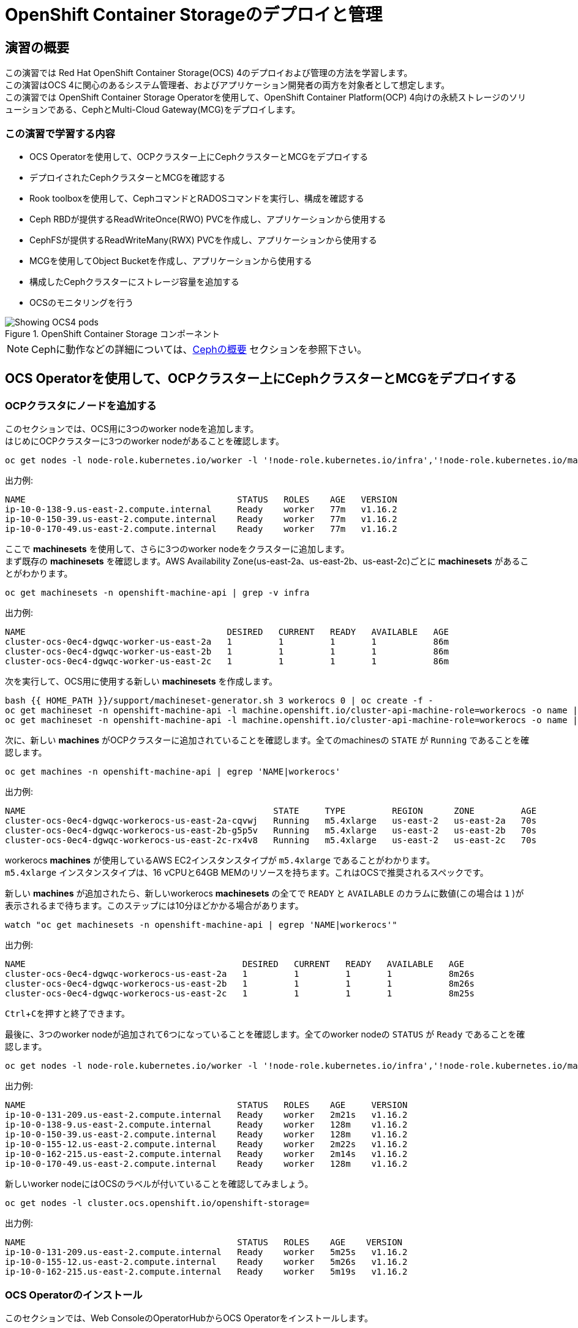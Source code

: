 = OpenShift Container Storageのデプロイと管理
// Activate experimental attribute for Keyboard Shortcut keys
:experimental:

== 演習の概要
この演習では Red Hat OpenShift Container Storage(OCS) 4のデプロイおよび管理の方法を学習します。 +
この演習はOCS 4に関心のあるシステム管理者、およびアプリケーション開発者の両方を対象者として想定します。 +
この演習では OpenShift Container Storage Operatorを使用して、OpenShift Container Platform(OCP) 4向けの永続ストレージのソリューションである、CephとMulti-Cloud Gateway(MCG)をデプロイします。

=== この演習で学習する内容

* OCS Operatorを使用して、OCPクラスター上にCephクラスターとMCGをデプロイする
* デプロイされたCephクラスターとMCGを確認する
* Rook toolboxを使用して、CephコマンドとRADOSコマンドを実行し、構成を確認する
* Ceph RBDが提供するReadWriteOnce(RWO) PVCを作成し、アプリケーションから使用する
* CephFSが提供するReadWriteMany(RWX) PVCを作成し、アプリケーションから使用する
* MCGを使用してObject Bucketを作成し、アプリケーションから使用する
* 構成したCephクラスターにストレージ容量を追加する
* OCSのモニタリングを行う

.OpenShift Container Storage コンポーネント
image::images/ocs/OCS-Pods-Diagram.png[Showing OCS4 pods]

NOTE: Cephに動作などの詳細については、<<Cephの概要>> セクションを参照下さい。

[[labexercises]]

== OCS Operatorを使用して、OCPクラスター上にCephクラスターとMCGをデプロイする

=== OCPクラスタにノードを追加する

このセクションでは、OCS用に3つのworker nodeを追加します。 +
はじめにOCPクラスターに3つのworker nodeがあることを確認します。

[source,role="execute"]
----
oc get nodes -l node-role.kubernetes.io/worker -l '!node-role.kubernetes.io/infra','!node-role.kubernetes.io/master'
----

.出力例:

----
NAME                                         STATUS   ROLES    AGE   VERSION
ip-10-0-138-9.us-east-2.compute.internal     Ready    worker   77m   v1.16.2
ip-10-0-150-39.us-east-2.compute.internal    Ready    worker   77m   v1.16.2
ip-10-0-170-49.us-east-2.compute.internal    Ready    worker   77m   v1.16.2
----

ここで *machinesets* を使用して、さらに3つのworker nodeをクラスターに追加します。 +
まず既存の *machinesets* を確認します。AWS Availability Zone(us-east-2a、us-east-2b、us-east-2c)ごとに *machinesets* があることがわかります。

[source,role="execute"]
----
oc get machinesets -n openshift-machine-api | grep -v infra
----

.出力例:

----
NAME                                       DESIRED   CURRENT   READY   AVAILABLE   AGE
cluster-ocs-0ec4-dgwqc-worker-us-east-2a   1         1         1       1           86m
cluster-ocs-0ec4-dgwqc-worker-us-east-2b   1         1         1       1           86m
cluster-ocs-0ec4-dgwqc-worker-us-east-2c   1         1         1       1           86m
----

次を実行して、OCS用に使用する新しい *machinesets* を作成します。

[source,role="execute"]
----
bash {{ HOME_PATH }}/support/machineset-generator.sh 3 workerocs 0 | oc create -f -
oc get machineset -n openshift-machine-api -l machine.openshift.io/cluster-api-machine-role=workerocs -o name | xargs oc patch -n openshift-machine-api --type='json' -p '[{"op": "add", "path": "/spec/template/spec/metadata/labels", "value":{"node-role.kubernetes.io/worker":"", "role":"storage-node", "cluster.ocs.openshift.io/openshift-storage":""} }]'
oc get machineset -n openshift-machine-api -l machine.openshift.io/cluster-api-machine-role=workerocs -o name | xargs oc scale -n openshift-machine-api --replicas=1
----

次に、新しい *machines* がOCPクラスターに追加されていることを確認します。全てのmachinesの `STATE` が `Running` であることを確認します。

[source,role="execute"]
----
oc get machines -n openshift-machine-api | egrep 'NAME|workerocs'
----

.出力例:

----
NAME                                                STATE     TYPE         REGION      ZONE         AGE
cluster-ocs-0ec4-dgwqc-workerocs-us-east-2a-cqvwj   Running   m5.4xlarge   us-east-2   us-east-2a   70s
cluster-ocs-0ec4-dgwqc-workerocs-us-east-2b-g5p5v   Running   m5.4xlarge   us-east-2   us-east-2b   70s
cluster-ocs-0ec4-dgwqc-workerocs-us-east-2c-rx4v8   Running   m5.4xlarge   us-east-2   us-east-2c   70s
----

workerocs *machines* が使用しているAWS EC2インスタンスタイプが `m5.4xlarge` であることがわかります。 +
`m5.4xlarge` インスタンスタイプは、16 vCPUと64GB MEMのリソースを持ちます。これはOCSで推奨されるスペックです。 +

新しい *machines* が追加されたら、新しいworkerocs *machinesets* の全てで `READY` と `AVAILABLE` のカラムに数値(この場合は `1` )が表示されるまで待ちます。このステップには10分ほどかかる場合があります。

[source,role="execute"]
----
watch "oc get machinesets -n openshift-machine-api | egrep 'NAME|workerocs'"
----

.出力例:

----
NAME                                          DESIRED   CURRENT   READY   AVAILABLE   AGE
cluster-ocs-0ec4-dgwqc-workerocs-us-east-2a   1         1         1       1           8m26s
cluster-ocs-0ec4-dgwqc-workerocs-us-east-2b   1         1         1       1           8m26s
cluster-ocs-0ec4-dgwqc-workerocs-us-east-2c   1         1         1       1           8m25s
----
kbd:[Ctrl+C]を押すと終了できます。

最後に、3つのworker nodeが追加されて6つになっていることを確認します。全てのworker nodeの `STATUS` が `Ready` であることを確認します。

[source,role="execute"]
----
oc get nodes -l node-role.kubernetes.io/worker -l '!node-role.kubernetes.io/infra','!node-role.kubernetes.io/master'
----
.出力例:
----
NAME                                         STATUS   ROLES    AGE     VERSION
ip-10-0-131-209.us-east-2.compute.internal   Ready    worker   2m21s   v1.16.2
ip-10-0-138-9.us-east-2.compute.internal     Ready    worker   128m    v1.16.2
ip-10-0-150-39.us-east-2.compute.internal    Ready    worker   128m    v1.16.2
ip-10-0-155-12.us-east-2.compute.internal    Ready    worker   2m22s   v1.16.2
ip-10-0-162-215.us-east-2.compute.internal   Ready    worker   2m14s   v1.16.2
ip-10-0-170-49.us-east-2.compute.internal    Ready    worker   128m    v1.16.2
----

新しいworker nodeにはOCSのラベルが付いていることを確認してみましょう。

[source,role="execute"]
----
oc get nodes -l cluster.ocs.openshift.io/openshift-storage=
----
.出力例:
----
NAME                                         STATUS   ROLES    AGE    VERSION
ip-10-0-131-209.us-east-2.compute.internal   Ready    worker   5m25s   v1.16.2
ip-10-0-155-12.us-east-2.compute.internal    Ready    worker   5m26s   v1.16.2
ip-10-0-162-215.us-east-2.compute.internal   Ready    worker   5m19s   v1.16.2
----
=== OCS Operatorのインストール

このセクションでは、Web ConsoleのOperatorHubからOCS Operatorをインストールします。 +

はじめにOCSが稼働するための `openshift-storage` namespace を作成します。

[source,role="execute"]
----
oc create namespace openshift-storage
----

OpenShift WebコンソールのStorageダッシュボードでメトリクスとアラートを取得するために、`openshift-storage` namespaceには `cluster-monitoring=true` のラベルを付けることが必要です。以下のように実行して下さい。

[source,role="execute"]
----
oc label namespace openshift-storage "openshift.io/cluster-monitoring=true"
----

それでは *Openshift Web Console* に移ります。

{{ MASTER_URL }}

`kubeadmin` としてログインしましょう。パスワードはこちらです。

[source,role="copypaste"]
----
{{ KUBEADMIN_PASSWORD }}
----

ログインしたらWeb Console左側メニューから、*Operators* -> *OperatorHub* を選択します。

.OCP OperatorHub
image::images/ocs/OCS-OCP-OperatorHub.png[OCP OperatorHub]

*Filter by _keyword..._* のボックスに、`container storage` と入力すると、`OpenShift Container Storage Operator` が表示されます。

.OCP OperatorHub filter on OpenShift Container Storage Operator
image::images/ocs/OCS4-OCP-OperatorHub-Filter.png[OCP OperatorHub Filter]

表示された `OpenShift Container Storage Operator` を選択し、 *Install* ボタンを押します。

.OCP OperatorHub Install OpenShift Container Storage
image::images/ocs/OCS4-OCP43-OperatorHub-Install.png[OCP OperatorHub Install]

次の画面で、設定が下図に示す通りであることを確認します。

.OCP Subscribe to OpenShift Container Storage
image::images/ocs/OCS4-OCP43-OperatorHub-Subscribe.png[OCP OperatorHub Subscribe]

`Installation Mode` で `openshift-storage` namespaceを選択して下さい。

.Select specific namespace openshift-storage
image::images/ocs/OCS4-OCP43-OperatorHub-Subscribe-Detail.png[OCP OperatorHub Subscribe Details]

NOTE: namespace以外の項目は変更しないで下さい。

`Subscribe` をクリックします。

ターミナルに戻って、下のコマンドを実行してOCS Operatorのインストール状況を確認できます。

[source,role="execute"]
----
watch oc -n openshift-storage get csv
----
.出力例:
----
NAME                            DISPLAY                       VERSION   REPLACES   PHASE
ocs-operator.v4.4.2             OpenShift Container Storage   4.4.2                Succeeded
----
kbd:[Ctrl+C]を押すと終了できます。

.Operatorの `PHASE` が `Succeeded` に変わるまで待って下さい。
CAUTION: 変わるまで数分かかる場合があります。

OCS Operatorのインストールが終わると、いくつかの新しいPodが `openshift-storage` namespaceに作成されていることが確認できます。

[source,role="execute"]
----
oc -n openshift-storage get pods
----
.出力例:
----
NAME                                     READY   STATUS    RESTARTS   AGE
noobaa-operator-58d8fbb457-hg495         1/1     Running   0          2m6s
ocs-operator-66c778887d-8qkqm            1/1     Running   0          2m6s
rook-ceph-operator-98b4c45c9-zxlxz       1/1     Running   0          2m6s
----

ここでは3つのOperator Podが表示されています。最初にOCS Operator Podが実行されます。OCS Operatorが実行されることでRook-Ceph OperatorとNooBaa Operatorの2つのOperator Podがデプロイされます。

それでは *Openshift Web Console* に戻ってOCSのインストールを確認してみましょう。

左側のメニューから *Operators* -> *Installed
Operators* を選択します。Projectは `openshift-storage` を選択します。 +
以下のような画面になっているはずです。

.Installed Operators in the openshift-storage namespace
image::images/ocs/OCP4-installed-operators.png[Openshift showing the installed operators in namespace openshift-storage]

`Openshift Container Storage Operator` をクリックすると、次のようなOCS Operatorの詳細画面に移動します。

.OCS configuration screen
image::images/ocs/OCS4-OCP43-config-screen-all.png[OCS configuration screen]

画面の上部のスクロールバーを動かして `Storage Cluster` を選択し、 *Create OCS Cluster Service* をクリックします。 +
ボタンが表示されない場合はブラウザウィンドウを更新して下さい。

.OCS Create Storage Cluster
image::images/ocs/OCS4-OCP43-config-screen-storage-cluster.png[OCS Create Storage Cluster]

次のような画面が表示されます。

.OCS create a new storage cluster
image::images/ocs/OCS4-config-screen-partial.png[OCS create a new storage cluster]

既にOCSのラベルが付けられた3つのworker nodeが選択されているはずです。以下のコマンドを実行して、確かに間違いがないことを確認してみましょう。

CAUTION: *OCSクラスタを構成するには、3つの異なるAvailability Zoneのworker nodeを選択することが必要です。異なるAvailability Zoneではないworker nodeを選択することはサポートされません。*

[source,role="execute"]
----
oc get nodes --show-labels | grep ocs |cut -d' ' -f1
----

次にストレージの容量を指定する必要があります。

.OCS select storage size
image::images/ocs/OCS4-config-screen-osd-size.png[OCS select storage size]

CAUTION: *ここで選択したストレージ容量は、将来容量を拡張する際の最小単位として利用されます。* +
例えば初めに 2TiB を選択した場合は、以降は 2TiB 単位で拡張することになります。

worker nodeと容量を選択したら、*Create* ボタンをクリックします。

//*Web Consoleの `Openshift Container Storage Operator` の画面に戻って、 `All instances` を選択することでもOCS Cluster Serviceの作成の様子を見ることができます。 +
//Web Console で見る場合は、全てのインスタンスの Status が `Ready` になるまで待って下さい。
//
//.OCS instance overview after cluster install is finished
//image::images/ocs/OCS4-OCP43-finished-cluster-install.png[OCS instance overview after cluster install is finished]

ターミナルで次のコマンドを実行しておくと、次々とPodが作成される様子が確認できます。

[source,role="execute"]
----
watch oc -n openshift-storage get pods
----
.出力例
----
NAME                                                              READY   STATUS      RESTARTS   AGE
csi-cephfsplugin-6qvmf                                            3/3     Running     0          17m
csi-cephfsplugin-8rqr5                                            3/3     Running     0          17m
csi-cephfsplugin-ctr66                                            3/3     Running     0          17m
csi-cephfsplugin-m7xfp                                            3/3     Running     0          17m
csi-cephfsplugin-provisioner-65b59d9dc9-bb9c5                     5/5     Running     0          17m
csi-cephfsplugin-provisioner-65b59d9dc9-tclkw                     5/5     Running     0          17m
csi-cephfsplugin-wslm9                                            3/3     Running     0          17m
csi-cephfsplugin-zt76r                                            3/3     Running     0          17m
csi-rbdplugin-5dx5r                                               3/3     Running     0          17m
csi-rbdplugin-5kg88                                               3/3     Running     0          17m
csi-rbdplugin-g8tzm                                               3/3     Running     0          17m
csi-rbdplugin-gn27b                                               3/3     Running     0          17m
csi-rbdplugin-jrnh9                                               3/3     Running     0          17m
csi-rbdplugin-provisioner-86c8bc888d-6xfbr                        5/5     Running     0          17m
csi-rbdplugin-provisioner-86c8bc888d-ks6zv                        5/5     Running     0          17m
csi-rbdplugin-x9nqb                                               3/3     Running     0          17m
lib-bucket-provisioner-55f74d96f6-79tlk                           1/1     Running     0          93m
noobaa-core-0                                                     1/1     Running     0          14m
noobaa-db-0                                                       1/1     Running     0          14m
noobaa-endpoint-7f5fff7d49-554qs                                  1/1     Running     0          12m
noobaa-operator-b77ccff86-4lvks                                   1/1     Running     0          93m
ocs-operator-6dd9fd9d8d-8gpj5                                     1/1     Running     0          93m
rook-ceph-crashcollector-ip-10-0-141-60-85445fcd84-4lcbv          1/1     Running     0          15m
rook-ceph-crashcollector-ip-10-0-147-83-54cf7f47c9-msjgn          1/1     Running     0          16m
rook-ceph-crashcollector-ip-10-0-166-106-9d874cdb4-cjrrt          1/1     Running     0          15m
rook-ceph-drain-canary-69e8faf0c5145b285b2bef426fecc57e-66glnz5   1/1     Running     0          14m
rook-ceph-drain-canary-930e025127d0657f5254c19f87943be3-bdx9sh6   1/1     Running     0          14m
rook-ceph-drain-canary-cd3910173d92c098f7310ab3eb082fce-56j2pkd   1/1     Running     0          14m
rook-ceph-mds-ocs-storagecluster-cephfilesystem-a-7646cc945x56v   1/1     Running     0          13m
rook-ceph-mds-ocs-storagecluster-cephfilesystem-b-58b5fd94rww7b   1/1     Running     0          13m
rook-ceph-mgr-a-97f7f799b-d9fhk                                   1/1     Running     0          14m
rook-ceph-mon-a-b5cd8d595-njmzk                                   1/1     Running     0          16m
rook-ceph-mon-b-d89df794d-cpj6n                                   1/1     Running     0          15m
rook-ceph-mon-c-5f989bbff-lc8b8                                   1/1     Running     0          15m
rook-ceph-operator-599dbd974f-nm4nz                               1/1     Running     0          93m
rook-ceph-osd-0-7795b7c779-glk4g                                  1/1     Running     0          14m
rook-ceph-osd-1-7877cd76c5-dxxzg                                  1/1     Running     0          14m
rook-ceph-osd-2-7544dc9db-vq7gj                                   1/1     Running     0          14m
rook-ceph-osd-prepare-ocs-deviceset-0-0-wlsqw-bg5bl               0/1     Completed   0          14m
rook-ceph-osd-prepare-ocs-deviceset-1-0-nxc46-p7s97               0/1     Completed   0          14m
rook-ceph-osd-prepare-ocs-deviceset-2-0-qxd7g-h9hkb               0/1     Completed   0          14m
----
kbd:[Ctrl+C]を押すと終了できます。

すべてのPodの `STATUS` が `Running` または `Completed` になるとインストールは完了です。

OperatorとOpenShiftの素晴らしいところは
デプロイされたコンポーネントに関するインテリジェンスをOperatorが内蔵していることです。また、`CustomResource` とOperatorには関係があるため、`CustomResource` 自体を見ることでステータスを確認することができます。 +
最終的にはバックエンドに `StorageCluster` のインスタンスが生成されていることが分かります。

[source,role="execute"]
----
oc get storagecluster -n openshift-storage
----

`StorageCluster` のステータスは次のようにチェックできます。

[source,role="execute"]
----
oc get storagecluster -n openshift-storage ocs-storagecluster -o jsonpath='{.status.phase}{"\n"}'
----

`Ready` となっていれば、続けることができます。

### ストレージダッシュボードを使用する

このセクションでは、*Web Console* に含まれている、OCS独自のダッシュボードを使ってストレージクラスターのステータスを確認します。 +
ダッシュボードは左側のメニューバーから *Home* -> *Overview* とクリックし、 `Persistent Storage` タブを選択することでアクセスできます。

NOTE: OCSのデプロイが完了したばかりの場合、ダッシュボードが完全に表示されるまでに5〜10分かかります。

.OCS Dashboard after successful backing storage installation
image::images/ocs/OCS-dashboard-healthy.png[OCS Dashboard after successful backing storage installation]

[cols="0,1,10a"]
|===
|① | Health | クラスターの全体的なステータス
|② | Details | デプロイされたクラスターのバージョンとプロバイダーの概要
|③ | Inventory | ストレージシステムによって使用および提供されるすべてのリソースのリスト
|④ | Events | クラスターで起きている全ての変更の概要
|⑤ | Utilization | ストレージクラスターの使用とパフォーマンスの概要
|===

MCGによって提供されるObject Storeサービスのダッシュボードも付属しています。`Persistent Storage` の横にある `Object Service` のタブを選択することでアクセスできます。

.OCS Multi-Cloud-Gateway Dashboard after successful installation
image::images/ocs/OCS-noobaa-dashboard-healthy.png[OCS Multi-Cloud-Gateway Dashboard after successful installation]

[cols="0,1,10a"]
|===
|① | Health | Multi-Cloud Gateway(MCG)の全体的なステータス
|② | Details | MCGダッシュボードへのリンクを含む、デプロイされたMCGバージョンとプロバイダーの概要
|③ | Buckets | すべてのObjectBucketとそれらに接続されているObjectBucketClaimsのリスト
|④ | Resource Providers | MCGのバックエンドストレージとして利用可能な設定済みのリソースプロバイダーのリスト
|===

// On the left side of this *Dashboard* you see a blue link labelled `noobaa`, which will get you to the NooBaa Management Console. We will discuss this Management Console later in more detail.

すべて正常なステータスになったら、OCSのデプロイ中に作成された3つの新しい *StorageClass* を使用できるようになります。

- ocs-storagecluster-ceph-rbd
- ocs-storagecluster-cephfs
- openshift-storage.noobaa.io

*Storage* メニューの *Storage Classes* を選択することで、これら3つの *StorageClass* が表示されます。 +
また、以下のコマンドでも確認できます。

[source,role="execute"]
----
oc -n openshift-storage get sc
----

先に進む前に、3つのStorageClassが使用可能であることを確認してください。

NOTE: NooBaaは `noobaa-core` Pod内部の `db` コンテナで利用するために `ocs-storagecluster-ceph-rbd` StorageClassを使用してPVCを作成しています。

=== Rook-Ceph toolboxを利用してCephクラスターを確認する

このセクションでは、Rook-Ceph *toolbox* を利用して作成されたCephクラスターに対してcephコマンドを実行し、クラスター構成を確認します。

以下のコマンドで `OCSInitialization ocsinit` を修正します。

[source,role="execute"]
----
oc patch OCSInitialization ocsinit -n openshift-storage --type json --patch  '[{ "op": "replace", "path": "/spec/enableCephTools", "value": true }]'
----

`rook-ceph-tools` *Pod* が `Running` になれば、次のようにtoolbox Podに入ることができます。

[source,role="execute"]
----
TOOLS_POD=$(oc get pods -n openshift-storage -l app=rook-ceph-tools -o name)
oc rsh -n openshift-storage $TOOLS_POD
----

toolbox Podに入ったら、次のcephコマンドを実行してみて下さい。これらのコマンドによってCephクラスターの詳細な構成を確認することができます。

[source,role="execute"]
----
ceph status
----

[source,role="execute"]
----
ceph osd status
----

[source,role="execute"]
----
ceph osd tree
----

[source,role="execute"]
----
ceph df
----

[source,role="execute"]
----
rados df
----

[source,role="execute"]
----
ceph versions
----

.出力例
----
sh-4.2# ceph status
  cluster:
    id:     bcc52257-12b7-4401-9f8d-c7b5bf4b5d6f
    health: HEALTH_OK
 
  services:
    mon: 3 daemons, quorum a,b,c (age 11m)
    mgr: a(active, since 10m)
    mds: ocs-storagecluster-cephfilesystem:1 {0=ocs-storagecluster-cephfilesystem-a=up:active} 1 up:standby-replay
    osd: 3 osds: 3 up (since 9m), 3 in (since 9m)
 
  data:
    pools:   3 pools, 24 pgs
    objects: 90 objects, 75 MiB
    usage:   3.1 GiB used, 6.0 TiB / 6.0 TiB avail
    pgs:     24 active+clean
 
  io:
    client:   1.2 KiB/s rd, 42 KiB/s wr, 2 op/s rd, 2 op/s wr
----

kbd:[Ctrl+D] を押すか、 `exit` を実行してtoolboxから出ることができます.

[source,role="execute"]
----
exit
----

== Ceph RBDボリュームを使用してOCPアプリケーションをデプロイする

このセクションでは、`ocs-storagecluster-ceph-rbd` StorageClassを使って、RWO(ReadWriteOnce) Presistent Volumeを作成し、RailsアプリケーションとPostgreSQLデータベースをデプロイします。 +
Persistent Volumeは、`ocs-storagecluster-cephblockpool` プール内に作られるCeph RBD(RADOS Block Device)ボリュームです。

OpenShift rails-pgsql-persistentテンプレートに基づいたテンプレートファイルを次のリンク先に作成しています。

`https://raw.githubusercontent.com/tutsunom/ocs-training/jp/ocp4ocs4/configurable-rails-app.yaml`

このファイルには、PVCが使用するStorageClassをエンドユーザーが指定できる追加のパラメーター `STORAGE_CLASS` が含まれています。ダウンロードして確認してみて下さい。

NOTE: Rails + PostgreSQLのデプロイを開始できるように、前のセクションをすべて完了したことを確認してください。

以下のコマンドでアプリケーションのデプロイを開始します。

[source,role="execute"]
----
oc new-project my-database-app
oc new-app -f {{ HOME_PATH }}/support/ocslab_rails-app.yaml -p STORAGE_CLASS=ocs-storagecluster-ceph-rbd -p VOLUME_CAPACITY=5Gi
----

デプロイが始まったら `oc status` コマンドでデプロイの様子を監視できます。

[source,role="execute"]
----
oc status
----

また、PVCが作られていることを確認しましょう。

[source,role="execute"]
----
oc get pvc -n my-database-app
----

以下に示すように、2つのpodが `Running` STATUSで、4つのpodが `Completed` STATUSになるまで待ちます。
このステップには5分以上かかる場合があります。

[source,role="execute"]
----
watch oc get pods -n my-database-app
----
.出力例:
----
NAME                                READY   STATUS      RESTARTS   AGE
postgresql-1-deploy                 0/1     Completed   0          5m48s
postgresql-1-lf7qt                  1/1     Running     0          5m40s
rails-pgsql-persistent-1-build      0/1     Completed   0          5m49s
rails-pgsql-persistent-1-deploy     0/1     Completed   0          3m36s
rails-pgsql-persistent-1-hook-pre   0/1     Completed   0          3m28s
rails-pgsql-persistent-1-pjh6q      1/1     Running     0          3m14s
----
kbd:[Ctrl+C] を押すと終了できます。

デプロイが完了したら、アプリケーションがPersistent VolumeとしてCeph RBDボリュームを使用しているかテストできます。

[source,role="execute"]
----
oc get route -n my-database-app
----
.出力例:
----
NAME                     HOST/PORT                                                                         PATH   SERVICES                 PORT    TERMINATION   WILDCARD
rails-pgsql-persistent   rails-pgsql-persistent-my-database-app.apps.cluster-a26e.sandbox449.opentlc.com          rails-pgsql-persistent
----

`rails-pgsql-persistent` routeをブラウザウィンドウにコピーし、末尾に `/articles` を追加したURLにアクセスします。

*Example*  `http://rails-pgsql-persistent-my-database-app.apps.cluster-a26e.sandbox449.opentlc.com/articles`

Webページの *New Article* をクリックし、次の `username` と `password` を入力することで記事やコメントを作成することができます。

[source,ini]
----
username: openshift
password: secret
----

作成された記事とコメントはPostgreSQLデータベースに保存されます。PostgreSQLデータベースは、アプリケーションのデプロイ中に `ocs-storagecluster-ceph-rbd` *StorageClass* を使用してプロビジョニングされたCeph RBDボリュームにテーブルスペースを保存します。

ここでtoolboxにログインして、`ocs-storagecluster-cephblockpool` をもう一度見てみましょう。

[source,role="execute"]
----
TOOLS_POD=$(oc get pods -n openshift-storage -l app=rook-ceph-tools -o name)
oc rsh -n openshift-storage $TOOLS_POD
----

下記のようにアプリケーションのデプロイ前と同じCephコマンドを実行し、前のセクションの結果と比較します。
`ocs-storagecluster-cephblockpool` のオブジェクト数が増えていることに注意して下さい。 +
また、3つ目のコマンドはCeph RBDをリストする処理をしますが、2つ表示されるはずです。

[source,role="execute"]
----
ceph df
----
[source,role="execute"]
----
rados df
----
[source,role="execute"]
----
rbd -p ocs-storagecluster-cephblockpool ls | grep vol
----
kbd:[Ctrl+D] を押すか、 `exit` を実行してtoolboxから出ることができます。

[source,role="execute"]
----
exit
----

=== Persistent VolumeとCeph RBDボリュームの同定

どのPersistent VolumeがどのCeph RBDに対応するかの同定を行ってみましょう。 +
次のコマンドを実行してPersistent Volumeの `Volume Handle` を確認します。

[source,role="execute"]
----
oc get pv -o 'custom-columns=NAME:.spec.claimRef.name,PVNAME:.metadata.name,STORAGECLASS:.spec.storageClassName,VOLUMEHANDLE:.spec.csi.volumeHandle'
----
.出力例:
----
NAME                      PVNAME                                     STORAGECLASS                  VOLUMEHANDLE
ocs-deviceset-0-0-d2ppm   pvc-2c08bd9c-332d-11ea-a32f-061f7a67362c   gp2                           <none>
ocs-deviceset-1-0-9tmc6   pvc-2c0a0ed5-332d-11ea-a32f-061f7a67362c   gp2                           <none>
ocs-deviceset-2-0-qtbfv   pvc-2c0babb3-332d-11ea-a32f-061f7a67362c   gp2                           <none>
db-noobaa-core-0          pvc-4610a3ce-332d-11ea-a32f-061f7a67362c   ocs-storagecluster-ceph-rbd   0001-0011-openshift-storage-0000000000000001-4a74e248-332d-11ea-9a7c-0a580a820205
postgresql                pvc-874f93cb-3330-11ea-90b1-0a10d22e734a   ocs-storagecluster-ceph-rbd   0001-0011-openshift-storage-0000000000000001-8765a21d-3330-11ea-9a7c-0a580a820205
rook-ceph-mon-a           pvc-d462ecb0-332c-11ea-a32f-061f7a67362c   gp2                           <none>
rook-ceph-mon-b           pvc-d79d0db4-332c-11ea-a32f-061f7a67362c   gp2                           <none>
rook-ceph-mon-c           pvc-da9cc0e3-332c-11ea-a32f-061f7a67362c   gp2                           <none>
----

`VOLUMEHANDLE` カラムの後半部分は、Ceph RBDの名前と一致していることがわかります。この前に `csi-vol-` をつけることで完全なRBDを取得することができます。 +

[source,role="execute"]
----
CSIVOL=$(oc get pv $(oc get pv | grep my-database-app | awk '{ print $1 }') -o jsonpath='{.spec.csi.volumeHandle}' | cut -d '-' -f 6- | awk '{print "csi-vol-"$1}')
echo $CSIVOL
----

例えばtoolboxと組み合わせてCeph RBDの詳細を確認できます。

[source,role="execute"]
----
TOOLS_POD=$(oc get pods -n openshift-storage -l app=rook-ceph-tools -o name)
oc rsh -n openshift-storage $TOOLS_POD rbd -p ocs-storagecluster-cephblockpool info $CSIVOL
----

.出力例:
----
rbd image 'csi-vol-8765a21d-3330-11ea-9a7c-0a580a820205':
        size 5 GiB in 1280 objects
        order 22 (4 MiB objects)
        snapshot_count: 0
        id: 17e811c7f287
        block_name_prefix: rbd_data.17e811c7f287
        format: 2
        features: layering
        op_features:
        flags:
        create_timestamp: Thu Jan  9 22:36:51 2020
        access_timestamp: Thu Jan  9 22:36:51 2020
        modify_timestamp: Thu Jan  9 22:36:51 2020
----

== CephFSボリュームを使用して新しいOCPアプリケーションをデプロイする

このセクションでは、`ocs-storagecluster-cephfs` *StorageClass* を使用して、同時に複数のポッドで使用できるRWX（ReadWriteMany）PVCを作成します。 +
ここでは `File Uploader` と呼ばれるアプリケーションを使用します。

はじめに新しいプロジェクトを作成します

[source,role="execute"]
----
oc new-project my-shared-storage
----

次に `file-uploader` というサンプルPHPアプリケーションをデプロイします。

[source,role="execute"]
----
oc new-app openshift/php:7.2~https://github.com/christianh814/openshift-php-upload-demo --name=file-uploader
----

.出力例:
----
--> Found image 000ed04 (9 days old) in image stream "openshift/php" under tag "7.2" for "openshift/php:7.2"

    Apache 2.4 with PHP 7.2 
    ----------------------- 
    PHP 7.2 available as container is a base platform for building and running various PHP 7.2 applications and frameworks. PHP is an HTML-embedded scripting language. PHP attempts to make it easy for developers to write dynamically generated web pages. PHP also offers built-in database integration for several commercial and non-commercial database management systems, so writing a database-enabled webpage with PHP is fairly simple. The most common use of PHP coding is probably as a replacement for CGI scripts.

    Tags: builder, php, php72, rh-php72

    * A source build using source code from https://github.com/christianh814/openshift-php-upload-demo will be created
      * The resulting image will be pushed to image stream tag "file-uploader:latest"
      * Use 'oc start-build' to trigger a new build
    * This image will be deployed in deployment config "file-uploader"
    * Ports 8080/tcp, 8443/tcp will be load balanced by service "file-uploader"
      * Other containers can access this service through the hostname "file-uploader"

--> Creating resources ...
    imagestream.image.openshift.io "file-uploader" created
    buildconfig.build.openshift.io "file-uploader" created
    deploymentconfig.apps.openshift.io "file-uploader" created
    service "file-uploader" created
--> Success
    Build scheduled, use 'oc logs -f bc/file-uploader' to track its progress.
    Application is not exposed. You can expose services to the outside world by executing one or more of the commands below:
     'oc expose svc/file-uploader' 
    Run 'oc status' to view your app.
----

アプリケーションのデプロイが終わるのを待ちます

[source,role="execute"]
----
oc logs -f bc/file-uploader -n my-shared-storage
----

.出力例:
----
Cloning "https://github.com/christianh814/openshift-php-upload-demo" ...

[...]

Generating dockerfile with builder image image-registry.openshift-image-registry.svc:5000/openshift/php@sha256:a06311381a15078be4d67cf844ba808e688dfe25305c6a696a19aee9b93c72d5
STEP 1: FROM image-registry.openshift-image-registry.svc:5000/openshift/php@sha256:a06311381a15078be4d67cf844ba808e688dfe25305c6a696a19aee9b93c72d5
STEP 2: LABEL "io.openshift.build.source-location"="https://github.com/christianh814/openshift-php-upload-demo" "io.openshift.build.image"="image-registry.openshift-image-registry.svc:5000/openshift/php@sha256:a06311381a15078be4d67cf844ba808e688dfe25305c6a696a19aee9b93c72d5" "io.openshift.build.commit.author"="Christian Hernandez <christian.hernandez@yahoo.com>" "io.openshift.build.commit.date"="Sun Oct 1 17:15:09 2017 -0700" "io.openshift.build.commit.id"="288eda3dff43b02f7f7b6b6b6f93396ffdf34cb2" "io.openshift.build.commit.ref"="master" "io.openshift.build.commit.message"="trying to modularize"
STEP 3: ENV OPENSHIFT_BUILD_NAME="file-uploader-1" OPENSHIFT_BUILD_NAMESPACE="my-shared-storage" OPENSHIFT_BUILD_SOURCE="https://github.com/christianh814/openshift-php-upload-demo" OPENSHIFT_BUILD_COMMIT="288eda3dff43b02f7f7b6b6b6f93396ffdf34cb2"
STEP 4: USER root
STEP 5: COPY upload/src /tmp/src
STEP 6: RUN chown -R 1001:0 /tmp/src
time="2019-11-20T18:53:16Z" level=warning msg="pkg/chroot: error unmounting \"/tmp/buildah873160532/mnt/rootfs\": error checking if \"/tmp/buildah873160532/mnt/rootfs/sys/fs/cgroup/memory\" is mounted: no such file or directory"
time="2019-11-20T18:53:16Z" level=warning msg="pkg/bind: error unmounting \"/tmp/buildah873160532/mnt/rootfs\": error checking if \"/tmp/buildah873160532/mnt/rootfs/sys/fs/cgroup/memory\" is mounted: no such file or directory"
STEP 7: USER 1001
STEP 8: RUN /usr/libexec/s2i/assemble
---> Installing application source...
=> sourcing 20-copy-config.sh ...
---> 18:53:16     Processing additional arbitrary httpd configuration provided by s2i ...
=> sourcing 00-documentroot.conf ...
=> sourcing 50-mpm-tuning.conf ...
=> sourcing 40-ssl-certs.sh ...
time="2019-11-20T18:53:17Z" level=warning msg="pkg/chroot: error unmounting \"/tmp/buildah357283409/mnt/rootfs\": error checking if \"/tmp/buildah357283409/mnt/rootfs/sys/fs/cgroup/memory\" is mounted: no such file or directory"
time="2019-11-20T18:53:17Z" level=warning msg="pkg/bind: error unmounting \"/tmp/buildah357283409/mnt/rootfs\": error checking if \"/tmp/buildah357283409/mnt/rootfs/sys/fs/cgroup/memory\" is mounted: no such file or directory"
STEP 9: CMD /usr/libexec/s2i/run
STEP 10: COMMIT temp.builder.openshift.io/my-shared-storage/file-uploader-1:562d8fb3
Getting image source signatures

[...]

Writing manifest to image destination
Storing signatures
Successfully pushed image-registry.openshift-image-registry.svc:5000/my-shared-storage/file-uploader@sha256:74029bb63e4b7cb33602eb037d45d3d27245ffbfc105fd2a4587037c6b063183
Push successful
----

_Push successful_ が表示されるとデプロイ完了です。デプロイ完了までに5分ほどかかる場合があります。

このアプリケーションを `Route` で公開し、高可用性を実現するために3つのインスタンスにスケールしてみましょう。

[NOTE]
====
ここでは `new-app` コマンドを使って直接アプリケーションコードを叩いているのでテンプレートがありません。*Route* を持たないのはこのためです。
====

[source,role="execute"]
----
oc expose svc/file-uploader -n my-shared-storage
----
[source,role="execute"]
----
oc scale --replicas=3 dc/file-uploader -n my-shared-storage
----
[source,role="execute"]
----
oc get pods -n my-shared-storage
----

数分で3つの `file-uploader` Podが作られます。

[CAUTION]
====
Persistent Volumeが関連付けられていないPodには永続的なデータを保存しようとしないでください。
Podとそのコンテナは定義上一時的なものであり、保存されたデータはPodが何らかの理由で終了するとすぐに失われます。
====

ReadWriteMany(RWX) の *PersistentVolumeClaim(PVC)* を作成し、`oc set volume` コマンドを使用して対応するPVをアプリケーションにアタッチします。

[source,role="execute"]
----
oc set volume dc/file-uploader --add --name=my-shared-storage \
-t pvc --claim-mode=ReadWriteMany --claim-size=1Gi \
--claim-name=my-shared-storage --claim-class=ocs-storagecluster-cephfs \
--mount-path=/opt/app-root/src/uploaded \
-n my-shared-storage
----

このコマンドによって次のことが行われます。

* *PersistentVolumeClaim* を作成する
* `volume` の定義が含まれるように *DeploymentConfig* を更新する
* 指定された `mount-path` にボリュームをマウントするよう *DeploymentConfig* を更新する
* 3つのアプリケーション *Pod* を改めてデプロイする


NOTE: `oc set volume` が可能な機能の詳細については、ヘルプ出力を参照してください。

コマンドによって作られる *PVC* を見てみましょう。

[source,role="execute"]
----
oc get pvc -n my-shared-storage
----

.出力例:
----
NAME                STATUS   VOLUME                                     CAPACITY   ACCESS MODES   STORAGECLASS                AGE
my-shared-storage   Bound    pvc-371c2184-fb73-11e9-b901-0aad1a53052d   1Gi        RWX            ocs-storagecluster-cephfs   47s
----

`ACCESSMODE` が *RWX*(`ReadWriteMany`) に設定されています。 +
*RWX* を使用することで、複数のノードにアプリケーションPodをスケジュールすることができます。 +
*RWX* PVCでないと、OpenShiftは複数のPodに同じPVを接続しようとしません。仮に *RWO*(`ReadWriteOnce`) のPVCでPVをアタッチしたPodをスケールしようとすると、Podは全て同一のノード上に配置されることになります。

次のコマンドでこのPVが3つの `file-uploader` Pod全てから同時にマウントされていることが確認できます。

[source,role="execute"]
----
oc get pod -n my-shared-storage --field-selector=status.phase=Running -o 'custom-columns=NAME:.metadata.name,PVCNAME:.spec.containers[].volumeMounts[].name,MOUNTPOINT:.spec.containers[].volumeMounts[].mountPath'
----
.出力例
----
NAME                    PVCNAME             MOUNTPOINT
file-uploader-2-wzxct   my-shared-storage   /opt/app-root/src/uploaded
file-uploader-2-z45qg   my-shared-storage   /opt/app-root/src/uploaded
file-uploader-2-zkrqh   my-shared-storage   /opt/app-root/src/uploaded
----


最後にWebブラウザを使用して、ファイルアップローダーアプリケーションを試してみましょう。
作成された *Route* を確認します。

[source,role="execute"]
----
oc get route file-uploader -n my-shared-storage -o jsonpath --template="{.spec.host}"
----
.出力例:
----
file-uploader-my-shared-storage.apps.cluster-ocs-9b06.ocs-9b06.example.opentlc.com
----

出力されたURLを使用してブラウザでWebアプリケーションを指定します。 +
Webアプリは、アップロードされたすべてのファイルをリストし、新しいファイルをアップロードする機能と、
既存のデータをダウンロードする機能を提供します。現時点では何もありません。

ローカルマシンから任意のファイルを選択し、アプリにアップロードします。

.A simple PHP-based file upload tool
image::images/ocs/uploader_screen_upload.png[]

完了したら、*List uploaded files* をクリックして、現在アップロードされているすべてのファイルのリストを表示します。 +

.演習
また、先のコマンドで確認したfile-uploader Podのmount pathに同じファイルが保存されていることを確認してみましょう。

== Multi-Cloud Gatewayを使用する
このセクションでは、Multi-Cloud Gateway (MCG)について説明します。現在、MCGを構成する最良の方法は、CLIを使用することです。

NOTE: GUIであるNooBaa Web Management Consoleは利用可能です。しかしGUIを使ってリソースを作成してもOpenShift Web Consoleには同期されないため、使用しないことを推奨します。

=== MCGステータスの確認
MCGのステータスはNooBaa CLIで確認できます。`openshift-storage` namespaceを指定して、次のコマンドを実行します。

[source,role="execute"]
----
noobaa status -n openshift-storage
----
.Example output:
----
INFO[0000] CLI version: 2.1.1                           
INFO[0000] noobaa-image: noobaa/noobaa-core:5.3.0       
INFO[0000] operator-image: noobaa/noobaa-operator:2.1.1 
INFO[0000] Namespace: openshift-storage                 
INFO[0000]                                              
INFO[0000] CRD Status:                                  
INFO[0000] ✅ Exists: CustomResourceDefinition "noobaas.noobaa.io" 
INFO[0000] ✅ Exists: CustomResourceDefinition "backingstores.noobaa.io" 
INFO[0000] ✅ Exists: CustomResourceDefinition "bucketclasses.noobaa.io" 
INFO[0000] ✅ Exists: CustomResourceDefinition "objectbucketclaims.objectbucket.io" 
INFO[0000] ✅ Exists: CustomResourceDefinition "objectbuckets.objectbucket.io" 
INFO[0000]                                              
INFO[0000] Operator Status:                             
INFO[0000] ✅ Exists: Namespace "openshift-storage"      
INFO[0000] ✅ Exists: ServiceAccount "noobaa"            
INFO[0000] ✅ Exists: Role "ocs-operator.v4.3.0-379.ci-hl98v" 
INFO[0000] ✅ Exists: RoleBinding "ocs-operator.v4.3.0-379.ci-hl98v-noobaa-dntmk" 
INFO[0000] ✅ Exists: ClusterRole "ocs-operator.v4.3.0-379.ci-vwg96" 
INFO[0000] ✅ Exists: ClusterRoleBinding "ocs-operator.v4.3.0-379.ci-vwg96-noobaa-sm9pv" 
INFO[0000] ✅ Exists: Deployment "noobaa-operator"       
INFO[0000]                                              
INFO[0000] System Status:                               
INFO[0000] ✅ Exists: NooBaa "noobaa"                    
INFO[0000] ✅ Exists: StatefulSet "noobaa-core"          
INFO[0000] ✅ Exists: StatefulSet "noobaa-db"            
INFO[0000] ✅ Exists: Service "noobaa-mgmt"              
INFO[0000] ✅ Exists: Service "s3"                       
INFO[0000] ✅ Exists: Service "noobaa-db"                
INFO[0000] ✅ Exists: Secret "noobaa-server"             
INFO[0000] ✅ Exists: Secret "noobaa-operator"           
INFO[0000] ✅ Exists: Secret "noobaa-endpoints"          
INFO[0000] ✅ Exists: Secret "noobaa-admin"              
INFO[0000] ✅ Exists: StorageClass "openshift-storage.noobaa.io" 
INFO[0000] ✅ Exists: BucketClass "noobaa-default-bucket-class" 
INFO[0000] ✅ Exists: Deployment "noobaa-endpoint"       
INFO[0000] ✅ Exists: HorizontalPodAutoscaler "noobaa-endpoint" 
INFO[0000] ✅ (Optional) Exists: BackingStore "noobaa-default-backing-store" 
INFO[0000] ✅ (Optional) Exists: CredentialsRequest "noobaa-cloud-creds" 
INFO[0000] ✅ (Optional) Exists: PrometheusRule "noobaa-prometheus-rules" 
INFO[0000] ✅ (Optional) Exists: ServiceMonitor "noobaa-service-monitor" 
INFO[0000] ✅ (Optional) Exists: Route "noobaa-mgmt"     
INFO[0000] ✅ (Optional) Exists: Route "s3"              
INFO[0000] ✅ Exists: PersistentVolumeClaim "db-noobaa-db-0" 
INFO[0000] ✅ System Phase is "Ready"                    
INFO[0000] ✅ Exists:  "noobaa-admin"                    

#------------------#
#- Mgmt Addresses -#
#------------------#

ExternalDNS : [https://noobaa-mgmt-openshift-storage.apps.ocp43.makestoragegreatagain.com https://a81f4015a847b410c9ed68338c26b654-444130336.us-east-2.elb.amazonaws.com:443]
ExternalIP  : []
NodePorts   : [https://10.0.156.225:30445]
InternalDNS : [https://noobaa-mgmt.openshift-storage.svc:443]
InternalIP  : [https://172.30.11.223:443]
PodPorts    : [https://10.129.2.21:8443]

#--------------------#
#- Mgmt Credentials -#
#--------------------#

email    : admin@noobaa.io
password : ORS2csCe2bz8B7B3Pzp9/A==

#----------------#
#- S3 Addresses -#
#----------------#

ExternalDNS : [https://s3-openshift-storage.apps.ocp43.makestoragegreatagain.com https://a620dcd7cf7f94ab2b0f66c3dc58b305-1999213520.us-east-2.elb.amazonaws.com:443]
ExternalIP  : []
NodePorts   : [https://10.0.169.39:31682]
InternalDNS : [https://s3.openshift-storage.svc:443]
InternalIP  : [https://172.30.231.73:443]
PodPorts    : [https://10.130.2.20:6443]

#------------------#
#- S3 Credentials -#
#------------------#

AWS_ACCESS_KEY_ID     : JmE0a2yPGOLEoz8qTnGF
AWS_SECRET_ACCESS_KEY : wf/XM2TScK93pBD+pj93185OSA8vff19KmVN/n/I

#------------------#
#- Backing Stores -#
#------------------#

NAME                           TYPE     TARGET-BUCKET                                           PHASE   AGE       
noobaa-default-backing-store   aws-s3   nb.1585673526229.apps.ocp43.makestoragegreatagain.com   Ready   3h1m40s   

#------------------#
#- Bucket Classes -#
#------------------#

NAME                          PLACEMENT                                                             PHASE   AGE       
noobaa-default-bucket-class   {Tiers:[{Placement: BackingStores:[noobaa-default-backing-store]}]}   Ready   3h1m40s   

#-----------------#
#- Bucket Claims -#
#-----------------#

No OBCs found.
----

NooBaa CLIは最初に環境をチェックし、次に環境に関するすべての情報を出力します。MCGのステータスに加えて、MCG bucketへの接続に使用できる使用可能なS3アドレスとS3クレデンシャルが表示されます。 +
S3アドレスはOpenShiftクラスタ内で内部的にルーティングするか、外部DNSを使用するかを選択できます。 +

ところで、*Openshift Web Console* のダッシュボード使用することでも、MCGステータスの概要を取得できます。左側のメニューから、*Home* -> *Overview* 選択し、`Object Service` タブをクリックします。
このダッシュボードではS3 endpointの接続情報を提供しませんが、S3バックエンドの使用に関するグラフとランタイム情報を提供します。

=== Object Bucket Claimの作成

*Object Bucket Claim(OBC)* を使用することで、S3互換なbucketのバックエンドを要求できます。
OBCを作成すると、アプリケーションがオブジェクトストレージサービスを使用するために必要なすべての情報を含む *ConfigMap(CM)* と *Secret* が取得できます。

OBCの作成はNooBaa CLIを利用することで簡単に行えます。

[source,role="execute"]
----
noobaa obc create test21obc -n openshift-storage
----
.出力例:
----
INFO[0001] ✅ Created: ObjectBucketClaim "test21obc"
----

NooBaa CLIによって作られたOBCはOpenShiftからも確認できます。

[source,role="execute"]
----
oc get obc -n openshift-storage
----
.出力例:
----
NAME        STORAGE-CLASS                 PHASE   AGE
test21obc   openshift-storage.noobaa.io   Bound   38s
----

[source,role="execute"]
----
oc get obc test21obc -o yaml -n openshift-storage
----
.出力例:
[source,yaml,linenums]
----
apiVersion: objectbucket.io/v1alpha1
kind: ObjectBucketClaim
metadata:
  creationTimestamp: "2019-10-24T13:30:07Z"
  finalizers:
  - objectbucket.io/finalizer
  generation: 2
  labels:
    app: noobaa
    bucket-provisioner: openshift-storage.noobaa.io-obc
    noobaa-domain: openshift-storage.noobaa.io
  name: test21obc
  namespace: openshift-storage
  resourceVersion: "40756"
  selfLink: /apis/objectbucket.io/v1alpha1/namespaces/openshift-storage/objectbucketclaims/test21obc
  uid: 64f04cba-f662-11e9-bc3c-0295250841af
spec:
  ObjectBucketName: obc-openshift-storage-test21obc
  bucketName: test21obc-933348a6-e267-4f82-82f1-e59bf4fe3bb4
  generateBucketName: test21obc
  storageClassName: openshift-storage.noobaa.io
status:
  phase: Bound
----
`openshift-storage` namespaceの中に、このOBCを使用するための *Secret* と *ConfigMap* がありますのでこれらを確認します。
*Secret* と *ConfigMap(CM)* の名前はOBCと同じです。

[source,role="execute"]
----
oc get -n openshift-storage secret test21obc -o yaml
----
.出力例:
[source,yaml]
----
apiVersion: v1
data:
  AWS_ACCESS_KEY_ID: c0M0R2xVanF3ODR3bHBkVW94cmY=
  AWS_SECRET_ACCESS_KEY: Wi9kcFluSWxHRzlWaFlzNk1hc0xma2JXcjM1MVhqa051SlBleXpmOQ==
kind: Secret
metadata:
  creationTimestamp: "2019-10-24T13:30:07Z"
  finalizers:
  - objectbucket.io/finalizer
  labels:
    app: noobaa
    bucket-provisioner: openshift-storage.noobaa.io-obc
    noobaa-domain: openshift-storage.noobaa.io
  name: test21obc
  namespace: openshift-storage
  ownerReferences:
  - apiVersion: objectbucket.io/v1alpha1
    blockOwnerDeletion: true
    controller: true
    kind: ObjectBucketClaim
    name: test21obc
    uid: 64f04cba-f662-11e9-bc3c-0295250841af
  resourceVersion: "40751"
  selfLink: /api/v1/namespaces/openshift-storage/secrets/test21obc
  uid: 65117c1c-f662-11e9-9094-0a5305de57bb
type: Opaque
----

[source,role="execute"]
----
oc get -n openshift-storage cm test21obc -o yaml
----
.出力例:
[source,yaml]
----
apiVersion: v1
data:
  BUCKET_HOST: 10.0.171.35
  BUCKET_NAME: test21obc-933348a6-e267-4f82-82f1-e59bf4fe3bb4
  BUCKET_PORT: "31242"
  BUCKET_REGION: ""
  BUCKET_SUBREGION: ""
kind: ConfigMap
metadata:
  creationTimestamp: "2019-10-24T13:30:07Z"
  finalizers:
  - objectbucket.io/finalizer
  labels:
    app: noobaa
    bucket-provisioner: openshift-storage.noobaa.io-obc
    noobaa-domain: openshift-storage.noobaa.io
  name: test21obc
  namespace: openshift-storage
  ownerReferences:
  - apiVersion: objectbucket.io/v1alpha1
    blockOwnerDeletion: true
    controller: true
    kind: ObjectBucketClaim
    name: test21obc
    uid: 64f04cba-f662-11e9-bc3c-0295250841af
  resourceVersion: "40752"
  selfLink: /api/v1/namespaces/openshift-storage/configmaps/test21obc
  uid: 651c6501-f662-11e9-9094-0a5305de57bb
----

以上のようにSecretはS3アクセス用の認証情報を提供し、ConfigMapはアプリケーションのS3 endpointの情報を含んでいます。

=== PodでOBCを使用する

このセクションでは、YAMLファイルを使用してOBCを作成し、サンプルアプリケーションで提供されるS3構成を使用する方法を説明します。

OBCとサンプルアプリケーションをデプロイするには、次のYAMLファイルを適用します。

[source,yaml]
----
apiVersion: v1
kind: Namespace
metadata:
  name: obc-test
---
apiVersion: objectbucket.io/v1alpha1
kind: ObjectBucketClaim
metadata:
  name: obc-test
  namespace: obc-test
spec:
  generateBucketName: "obc-test-noobaa"
  storageClassName: openshift-storage.noobaa.io
---
apiVersion: batch/v1
kind: Job
metadata:
  name: obc-test
  namespace: obc-test
  labels:
    app: obc-test
spec:
  template:
    metadata:
      labels:
        app: obc-test
    spec:
      restartPolicy: OnFailure
      containers:
        - image: mesosphere/aws-cli:latest
          command: ["sh"]
          args: 
            - '-c'
            - 'set -x && s3cmd --no-check-certificate --signature-v2 --host $BUCKET_HOST:$BUCKET_PORT --host-bucket $BUCKET_HOST:$BUCKET_PORT du'
          name: obc-test
          env:
            - name: BUCKET_NAME
              valueFrom:
                configMapKeyRef:
                  name: obc-test
                  key: BUCKET_NAME
            - name: BUCKET_HOST
              valueFrom:
                configMapKeyRef:
                  name: obc-test
                  key: BUCKET_HOST
            - name: BUCKET_PORT
              valueFrom:
                configMapKeyRef:
                  name: obc-test
                  key: BUCKET_PORT
            - name: AWS_DEFAULT_REGION
              valueFrom:
                configMapKeyRef:
                  name: obc-test
                  key: BUCKET_REGION
            - name: AWS_ACCESS_KEY_ID
              valueFrom:
                secretKeyRef:
                  name: obc-test
                  key: AWS_ACCESS_KEY_ID
            - name: AWS_SECRET_ACCESS_KEY
              valueFrom:
                secretKeyRef:
                  name: obc-test
                  key: AWS_SECRET_ACCESS_KEY
----

ファイルの2番目の部分( `---` の後)では、OBCと同じ名前のConfigMapとSecretを作成するOBCを作成します(`obc-test`)。
ファイルの3番目の部分では、s3cmdが事前にインストールされたコンテナをデプロイするジョブを作成します。
このジョブではS3 endpointの現在のディスク使用量を報告するs3cmdを実行し、終了します。

それではこれを試してみましょう。

.マニフェストのデプロイ:
[source,role="execute"]
----
oc apply -f {{ HOME_PATH }}/support/ocslab_obc-app-example.yaml
----
.出力例:
----
namespace/obc-test created
objectbucketclaim.objectbucket.io/obc-test created
job.batch/obc-test created
----

*Pod*が作成/実行され、最終的に `STATUS` が `Completed` になることを確認します。


[source,role="execute"]
----
oc get pods -n obc-test -l app=obc-test
----
.出力例:
----
NAME             READY   STATUS      RESTARTS   AGE
obc-test-bvg8h   0/1     Completed   0          22s
----

`obc-test` *Pod* のログから、s3cmdの出力を取得します。このテストでは、何もオブジェクトがないことが確認できます。

[source,role="execute"]
----
oc logs -n obc-test $(oc get pods -n obc-test -l app=obc-test -o jsonpath='{.items[0].metadata.name}')
----
.Example output
----
+ s3cmd --no-check-certificate --signature-v2 --host s3.openshift-storage.svc:443 --host-bucket s3.openshift-storage.svc:443 du
0        0 objects s3://obc-test-noobaa-1ec979bc-c53f-42e0-b551-ffaa895c06a6/
--------
0        Total
----

上記のように、空のbucketにアクセスすることができました。
これにより、OBCからのクレデンシャル情報が機能し、コンテナ内で正しくセットアップされていることがわかります。
ほとんどのアプリケーションはネイティブに `AWS_ACCESS_KEY_ID` と `AWS_SECRET_ACCESS_KEY` の環境変数の読み取ることをサポートしていますが、
各アプリケーションのホスト名とbucket名を設定する方法を知る必要があります。このセクションの例では、s3cmdのCLIフラグを使用しました。

== Cephクラスタへのストレージの追加

既存のOCSクラスタにストレージを追加することで、容量が追加されパフォーマンスが向上されます。 +
このセクションでは、現在のストレージクラスターOCS worker nodeを追加する方法について説明します。
その後、OCSクラスターを拡張してこれらの新しいノードにストレージをプロビジョニングする方法に関する次のサブセクションに続きます。

=== OCS worker nodeを追加する

ノードを追加するには、1章のように *machinesets* を追加するか、既存のOCS *machiesets* をスケールアップします。
このトレーニングでは、既存のOCS *machineset* をスケールアップして、より多くのworker nodeを生成します。

[NOTE]
====
OCS worker nodeを追加するときは、既存のノードに十分なCPUやメモリがない場合などが挙げられます。
====

まずは現在の *machineset* を確認します。
[source,role="execute"]
----
oc get machinesets -n openshift-machine-api | egrep 'NAME|workerocs'
----
.出力例:
----
NAME                                          DESIRED   CURRENT   READY   AVAILABLE   AGE
cluster-ocs-0ec4-dgwqc-workerocs-us-east-2a   1         1         1       1           3h50m
cluster-ocs-0ec4-dgwqc-workerocs-us-east-2b   1         1         1       1           3h50m
cluster-ocs-0ec4-dgwqc-workerocs-us-east-2c   1         1         1       1           3h50m
----

次のコマンドでworkerocs machinesetをスケールアップしましょう。

[source,role="execute"]
----
oc get machinesets -n openshift-machine-api -o name | grep workerocs | xargs -n1 -t oc scale -n openshift-machine-api --replicas=2
----
.出力例:
----
oc scale -n openshift-machine-api --replicas=2 machineset.machine.openshift.io/cluster-ocs-0ec4-dgwqc-workerocs-us-east-2a
machineset.machine.openshift.io/cluster-ocs-0ec4-dgwqc-workerocs-us-east-2a scaled
oc scale -n openshift-machine-api --replicas=2 machineset.machine.openshift.io/cluster-ocs-0ec4-dgwqc-workerocs-us-east-2b
machineset.machine.openshift.io/cluster-ocs-0ec4-dgwqc-workerocs-us-east-2b scaled
oc scale -n openshift-machine-api --replicas=2 machineset.machine.openshift.io/cluster-ocs-0ec4-dgwqc-workerocs-us-east-2c
machineset.machine.openshift.io/cluster-ocs-0ec4-dgwqc-workerocs-us-east-2c scaled
----

新しいworker nodeが使用可能になるまで待ちます。全てのカラムで `2` と表示されるまで待ちましょう。

[source,role="execute"]
----
watch "oc get machinesets -n openshift-machine-api | egrep 'NAME|workerocs'"
----
kbd:[Ctrl+C] を押すと終了できます。

利用可能になったら、次のようにラベルを確認できます。

[source,role="execute"]
----
oc get nodes -l cluster.ocs.openshift.io/openshift-storage -o jsonpath='{range .items[*]}{.metadata.name}{"\n"}'
----
.出力例:
----
ip-10-0-131-209.us-east-2.compute.internal
ip-10-0-133-99.us-east-2.compute.internal
ip-10-0-155-12.us-east-2.compute.internal
ip-10-0-158-153.us-east-2.compute.internal
ip-10-0-160-200.us-east-2.compute.internal
ip-10-0-162-215.us-east-2.compute.internal
----

NOTE: 新しく追加したworker nodeにも `cluster.ocs.openshift.io/openshift-storage=` ラベルは既に付けられています。これは *machinesets* 自体にラベルの設定を行ったためで、新しく作られるnodeにも自動的にラベルが付けられます。

これで、クラスターを拡張するための新しいnodeを準備できました。
次のセクションに進んで、これらの空のnodeにストレージをプロビジョニングします。

=== ストレージ容量を追加する

このセクションでは、構成済みのOCS worker nodeでストレージ容量とパフォーマンスを追加します。
前のセクションを実行した場合は、6つのOCS worker nodeが存在するはずです。

ストレージを追加するには、*Openshift Web Console* に移動し、手順にしたがってOCSストレージクラスターの概要を表示します。

 - 左側のメニューから *Operators* -> *Installed Operators* をクリックする
 - `openshift-storage` Projectを選択する
 - `Openshift Container Storage Operator` をクリックする
 - 上部のナビゲーションバーで、右にスクロールして `Storage Cluster` をクリックする

image::images/ocs/OCS4-OCP43-Storage-Cluster-overview-reachit.png[]

 - 表示される `ocs-storagecluster` の右端にある3つのドットをクリックして、オプションメニューを表示する
 - `Add Capacity` を選択し、新しいダイアログを開く

.Add Capacity dialog
image::images/ocs/OCS4-add-capacity.png[Add Capacity dialog]

StorageClassは `gp2` を選びます。
`Raw Capacity` に表示される容量を拡張できます。OCSは三重でレプリカを取るため、`Raw Capacity` は希望する追加容量はの3倍の容量になります。

NOTE: *`Raw Capacity` は最初にOCSクラスタを構成した時点で選択したストレージ容量で決まるため、変更することはできません。*

設定が完了したら、 *Add* をクリックして続行します。ストレージクラスターのステータスが再び `Ready` になるまで変化します。

新しいOSD Podが追加されていることが分かります。

[source,role="execute"]
----
oc get pod -o=custom-columns=NAME:.metadata.name,STATUS:.status.phase,NODE:.spec.nodeName -n openshift-storage | grep osd
----
.出力例:
----
NAME                                                              STATUS      NODE
rook-ceph-osd-0-8675cf4f4-7gpbv                                   Running     ip-10-0-155-12.us-east-2.compute.internal
rook-ceph-osd-1-58b9d954cf-9s6bw                                  Running     ip-10-0-162-215.us-east-2.compute.internal
rook-ceph-osd-2-6994dd5f44-hsqrv                                  Running     ip-10-0-131-209.us-east-2.compute.internal
rook-ceph-osd-3-6675d5495c-7p68z                                  Running     ip-10-0-133-99.us-east-2.compute.internal
rook-ceph-osd-4-8665bfc79b-xn8xg                                  Running     ip-10-0-160-200.us-east-2.compute.internal
rook-ceph-osd-5-8ffff58d6-kscbt                                   Running     ip-10-0-158-153.us-east-2.compute.internal
rook-ceph-osd-prepare-ocs-deviceset-0-0-d2ppm-vvlt8               Succeeded   ip-10-0-131-209.us-east-2.compute.internal
rook-ceph-osd-prepare-ocs-deviceset-0-1-869tk-btn8x               Succeeded   ip-10-0-133-99.us-east-2.compute.internal
rook-ceph-osd-prepare-ocs-deviceset-1-0-9tmc6-svb84               Succeeded   ip-10-0-162-215.us-east-2.compute.internal
rook-ceph-osd-prepare-ocs-deviceset-1-1-7qsxd-lppp6               Succeeded   ip-10-0-160-200.us-east-2.compute.internal
rook-ceph-osd-prepare-ocs-deviceset-2-0-qtbfv-j4nr4               Succeeded   ip-10-0-155-12.us-east-2.compute.internal
rook-ceph-osd-prepare-ocs-deviceset-2-1-glsgj-x4k7t               Succeeded   ip-10-0-158-153.us-east-2.compute.internal
----

以上でOCSクラスターを拡張することができました。

=== 新しいストレージを確認する

容量を追加し、OSD podの存在を確認したら、toolboxを使用して追加したストレージ容量を確認することができます。

まずは toolbox Podに入ります。

[source,role="execute"]
----
TOOLS_POD=$(oc get pods -n openshift-storage -l app=rook-ceph-tools -o name)
oc rsh -n openshift-storage $TOOLS_POD
----

次にCephクラスターのステータスを確認します。

[source,role="execute"]
----
ceph status
----
.出力例:
----
sh-4.2# ceph status
  cluster:
    id:     bcc52257-12b7-4401-9f8d-c7b5bf4b5d6f
    health: HEALTH_OK
 
  services:
    mon: 3 daemons, quorum a,b,c (age 25m)
    mgr: a(active, since 24m)
    mds: ocs-storagecluster-cephfilesystem:1 {0=ocs-storagecluster-cephfilesystem-a=up:active} 1 up:standby-replay
    osd: 6 osds: 6 up (since 38s), 6 in (since 38s)
 
  data:
    pools:   3 pools, 24 pgs
    objects: 92 objects, 81 MiB
    usage:   6.1 GiB used, 12 TiB / 12 TiB avail
    pgs:     24 active+clean
 
  io:
    client:   1.2 KiB/s rd, 1.7 KiB/s wr, 2 op/s rd, 0 op/s wr
----

この出力から次のことがわかります。

<1> 現在合計6つのOSDを使用しているが、それらは `in` で `up` である。
(つまり、OSDデーモンが実行されており、ストレージの領域として使用されている）
<2> 利用可能な物理容量が6TiBから12TiBに増加している。

これら以外にはCephステータスの出力は何も変わっていません。

続いて、Cephクラスターのトポロジーを確認します。

[source,role="execute"]
----
ceph osd crush tree
----
.出力例:
----
ID  CLASS WEIGHT   TYPE NAME                                
 -1       11.99396 root default                             
 -5       11.99396     region us-east-1                     
-14        3.99799         zone us-east-1a                  
-13        1.99899             host ocs-deviceset-1-0-6z8c2 
  2   ssd  1.99899                 osd.2                    
-19        1.99899             host ocs-deviceset-1-1-zszws 
  4   ssd  1.99899                 osd.4                    
 -4        3.99799         zone us-east-1b                  
 -3        1.99899             host ocs-deviceset-0-0-xnm9c 
  0   ssd  1.99899                 osd.0                    
-17        1.99899             host ocs-deviceset-0-1-9xng5 
  3   ssd  1.99899                 osd.3                    
-10        3.99799         zone us-east-1c                  
 -9        1.99899             host ocs-deviceset-2-0-fhp7l 
  1   ssd  1.99899                 osd.1                    
-21        1.99899             host ocs-deviceset-2-1-xvjmb 
  5   ssd  1.99899                 osd.5
----

<1> worker nodeが追加されたことで、それぞれの `zone` の中で `host` が拡張されている。

OCSで構成されたCephクラスターでは、それぞれのPoolごとにCRUSHルールが設定されています。どのルールでもデフォルトは `zone` でデータを複製するように設定されていて、高い冗長性を保ち、追加前のノードの負荷を緩和するために効果的な方法です。

.演習
次のコマンドで、それぞれのPoolごとのCRUSHルールを確認してみましょう。
[source,role="execute"]
----
ceph osd crush rule ls
----
[source,none,role="copypaste copypaste-warning"]
----
ceph osd crush rule dump <<rule name>>
----


kbd:[Ctrl+D] を押すか、`exit` を実行してtoolboxから出ることができます.

[source,role="execute"]
----
exit
----

== OCS環境のモニタリング

このセクションでは、モニタリングに関してOCSで使用できるさまざまなツールについて説明します。

各種ツールは、OpenShift Web Consoleの左側メニューバーからアクセスできます。*Monitoring* メニューを展開し、次の3つのアイテムにアクセスします。

* Alerting
* Metrics
* Dashboards

=== Alerting

以下のスクリーンキャプチャに示すように、 *Alerting* をクリックしてアラートウィンドウを開きます。

.OCP Monitoring Menu
image::images/ocs/metrics-alertingleftpanemenu.png[OCP Monitoring Menu]

以下に示すように *Alerting* のページに移動します。

.OCP Alerting Homepage
image::images/ocs/metrics-alertinghomepage.png[OCP Alerting Homepage]

状態ごとにメインウィンドウにアラートを表示することができます。そのためには、表示する状態をハイライトする必要があります。
アラートの状態は次のとおりです。

* `Firing` - 確認されているアラート
* `Silenced` - `Pending` や `Firing` 状態によって上がっていないアラート
* `Pending` - トリガーされたが確認されていないアラート
* `Not Firing` - トリガーされていないアラート

NOTE: 定義された時間を超えて `Pending` が継続したアラートは、 `Firing` 状態に移行します。例えば `CephClusterWarningState` の場合は10分です。

以下に示すように、表示されているアラートをその状態に基づいてフィルタリングすることができます。
表示する状態をクリックするだけでフィルターを切り替えることができ、青でハイライトされた状態が表示されます。


NOTE: 少なくとも1つの状態をハイライトする必要があります。

.OCP Alerting Status Filtering
image::images/ocs/metrics-alertingstatusfilter.png[OCP Alert Status Filtering]

また以下に示すように、ウィンドウの右上にある *Filter* を使用して特定のアラートまたはアラートのセットを検索することで、名前でフィルタリングすることもできます。

.OCP Alerting Name Filtering
image::images/ocs/metrics-alertingnamefilter.png[OCP Alert Name Filtering]

各アラートの右側にあるドット3つのアイコンから、コンテキストメニューにアクセスして、アラート定義を表示したり、アラートをサイレントにしたりできます。

.OCP Alert Contextual Menu
image::images/ocs/metrics-alertingcontextualmenu.png[OCP Alert Contextual Menu]

`View Alerting Rule` を選択すると、アラートのトリガールールの詳細にアクセスできます。
詳細には、トリガーするためにアラートが使用するPrometheusのクエリが含まれます。

.OCP Alert Detail Display
image::images/ocs/metrics-alertingviewrule.png[OCP Alert Detailed Display]

NOTE: 必要に応じて、アラートに埋め込まれたPrometheusクエリをクリックできます。
これを行うと *Metrics* ページに移動し、アラートのを実行や更新をテストすることができます。

=== Metrics

以下に示すように、*Metrics* をクリックします。

.OCP Metrics Menu
image::images/ocs/metrics-metricsleftpanemenu.png[OCP Metrics Menu]

*Metrics* のページに移動します。

.OCP UI Metrics Homepage
image::images/ocs/metrics-queryfield.png[OCP Monitoring Metrics Homepage]

クエリフィールドを使って、式を入力するか、名前でメトリクスを検索します。
使用可能なメトリクスにより、OCP関連情報またはOCS関連情報の両方を照会できます。
クエリは、Prometheusクエリ構文とそのすべての利用可能な機能を使用することができます。


簡単なクエリの例のテストしてみましょう。クエリフィールドに `ceph_osd_op` を入力し、
kbd:[Enter] を実行します。

.Simple Ceph Query
image::images/ocs/metrics-simplecephquery.png[Ceph Simple Query]

ウィンドウが更新され、次のようなグラフが表示されます。

.Simple Ceph Graph
image::images/ocs/metrics-simplecephgraph.png[Ceph Simple Graph]

次に、より複雑なクエリの例を試してみます。
クエリフィールドに `rate(ceph_osd_op[5m])` または `irate(ceph_osd_op[5m])` を入力し、kbd:[Enter] を実行します。

.Complex Ceph Query
image::images/ocs/metrics-complexcephquery.png[Ceph Complex Query]

ウィンドウが更新され、次のようなグラフが表示されます。

.Complex Ceph Graph
image::images/ocs/metrics-complexcephgraph.png[Ceph Complex Graph]

すべてのOCPメトリクスが統合された *Metrics* ウィンドウからも利用できます。
例えば、 `process_cpu_seconds_total` のようなOCP関連のメトリクスを試してみます。

.Complex OCP Graph
image::images/ocs/metrics-complexocpgraph.png[OCP Complex Graph]

`sum(irate(process_cpu_seconds_total[5m]))` と `irate(process_cpu_seconds_total[5m])` の違いを見てみましょう。

[NOTE]
====
Prometheusクエリ言語の詳細については、
link:https://prometheus.io/docs/prometheus/latest/querying/basics/[Prometheus
Query Documentation]を参照して下さい。
====

[appendix]
== Cephの概要

このセクションでは、OCS 4で使用されるストレージソリューションの理解を深めるために、Cephの基礎知識を説明します

[NOTE]
====
この付録の内容は、Cephの重要なコンポーネントとCephの動作について学習することを目的としています。
OCS 4ではOpenShiftアプリケーションにストレージを提供するために、 *Operators* と *CustomResourceDefinitions(CRDs)* を使用した方法でCephをデプロイおよび管理します。
これにより一般的なスタンドアロンのCephと比べて、Cephの高度な機能の一部が制限されていることがあります。
====

[.lead]
*Cephの歴史*

Cephプロジェクトは以下のタイムラインでわかるように長い歴史があります。

.Ceph Project History
image::images/ocs/ceph101-timeline.png[Ceph Project Timeline]

[.lead]
Cephは、OpenStackとKubernetesのストレージバックエンドとしてかなり長い間使用されてきた、歴戦のSoftware-defined Storage(SDS)ソリューションです。

[.lead]
*アーキテクチャ*

Cephクラスターは、スケーラブルなストレージソリューションを提供すると同時に、ITインフラストラクチャ内に存在するさまざまなタイプのクライアントがデータにアクセスできるように、複数のアクセス方法を提供します。

.Ceph Architecture
image::images/ocs/ceph101-overview.png[Ceph From Above]

[.lead]
CephはResilientなアーキテクチャで、単一障害点(SPOF)がありません。

[.lead]
*RADOS*

Cephの中核は、アーキテクチャ図の最下層にあるRADOS(Reliable Autonomic Distributed Object Store)と呼ばれるオブジェクトストアです。
RADOSによってCephはストレージとしてデータを保存する機能を提供します。
(つまり、IO要求を処理し、データを保護し、組み込みメカニズムによりデータの整合性と一貫性をチェックします)
RADOSは次のdaemonで構成されます。

<1> MONs or Monitors
<2> OSDs or Object Storage Devices
<3> MGRs or Managers
<4> MDSs or Meta Data Servers

.*_MONs_*
MONはCephのクラスターマップと状態を維持し、クラスターのサイズとトポロジーに応じて3または5といった奇数台で構成されます。
MONは複数台で分散意思決定を提供することでスプリットブレインの状況を防ぎます。
またMONはDataPathになく、クライアントとの間でIO要求を処理しません。

.*_OSDs_*
OSDは、データの保護(replication または erasure coding)、OSDまたはノード障害時のデータのリバランス、
データの一貫性(既存のデータのscrubbingおよびdeep-scrubbing)を保証しながら、クライアントからのIO要求を処理しています。
通常、1つのブロックデバイスごとに1つのOSDが展開され、Cephのスケーラブルな性質により、数千のOSDをクラスターに含めることができます。

.*_MGRs_*
MGRはMONと緊密に統合されており、クラスター内の統計を収集します。
さらに、Cephの機能拡張を目的としたpluggableなPythonインターフェイスを介して、拡張可能なフレームワークを提供します。
Managerフレームワークを中心に開発されたモジュールの現在のリストは次のとおりです。

* Balancer module
* Placement Group auto-scaler module
* Dashboard module
* RESTful module
* Prometheus module
* Zabbix module
* Rook module

.*_MDSs_*
MDSはディレクトリ階層やファイルのメタデータ(ownership, timestamp、modeなど)など、POSIX準拠の共有ファイルシステムのメタデータを管理します。
すべてのメタデータはRADOSで保存され、クライアントでメタデータを管理することはありません。
MDSは、CephFSによる共有ファイルシステムが構成されている場合にのみデプロイされます。

Cephクラスターの基盤の全体像はさまざまな種類のdaemonまたはコンテナによって構成されています。

.RADOS as it stands
image::images/ocs/ceph101-rados.png[RADOS Overview]

円はMONを表し、「M」はMGRを表し、バーのある四角はOSDを表します。
上の図では、クラスターは3つのMON、2つのMGR、23のOSDで動作しています。

[.lead]
*アクセス*

Cephは、すべてのアプリケーションがそのユースケースに最適なストレージを使用できるように、すべてのアクセス方法を提供するように設計されています。

.Different Storage Types Supported
image::images/ocs/ceph101-differentstoragetypes.png[Ceph Access Modes]

Cephは、

* RADOS Block Device(RBD)アクセス方式によるブロックストレージ
* Ceph Filesystem(CephFS)アクセス方式によるファイルストレージ
* ネイティブの `librados` API、またはRADOS Gateway(RADOSGWまたはRGW)によるS3/Swiftプロトコルを使用するオブジェクトストレージ

をサポートします。

[.lead]
*Librados*

Libradosを使用すると、アプリケーション開発者はのCephクラスターがネイティブに持つAPIでコーディングできるため、小さなフットプリントで大きな効率が得られます。

.Application Native Object API
image::images/ocs/ceph101-librados.png[librados]

CephのネイティブAPIは、C, C++, Python, Java, Ruby, Erlang, Go, Rustなどのさまざまなラッパーを提供します。

[.lead]
*RADOS Block Device (RBD)*

このアクセス方法は、Red Hat Enterprise LinuxまたはOpenShiftバージョン3.xまたは4.xで使用されます。
RBDは、カーネルモジュール(RHEL、OCS 4) または `librbd` API(RHOSP)からアクセスできます。
OCPの世界では、RBDはRWO PVCの必要性に対処するように設計されています。

[.lead]
*_Kernel Module (kRBD)_*

kRBDドライバーは、ユーザースペースの `librbd` 方式と比較して優れたパフォーマンスを提供します。
ただし、kRBDは現在制限されており `librbd` と同じレベルの機能を提供していません。例えば、RBDミラーリングはサポートされていません。

.kRBD Diagram
image::images/ocs/ceph101-krbd.png[Kernel based RADOS Block Device]

[.lead]
*_Userspace RBD (librbd)_*

このアクセス方法は、RHEL 8.1 KernelからRed Hat OpenStackまたはOpenShiftでRBD-NBDドライバーを介して使用されます。
このモードにより、RBDミラーリングなどの既存のRBD機能をすべて活用できます。

.librbd Diagram
image::images/ocs/ceph101-librbd.png[Userspace RADOS Block Device]

[.lead]
*_共有ファイルシステム (CephFS)_*

この方法により、クライアントはPOSIX互換の共有ファイルシステムに同時にアクセスできます。
クライアントは最初にメタデータサーバーに接続して、特定のi-nodeのオブジェクトの場所を取得し、最終的にOSDと直接通信してIO要求を実行します。

.File Access (Ceph Filesystem or CephFS)
image::images/ocs/ceph101-cephfs.png[Kernel Based CephFS Client]

CephFSは通常RWXのPVCに使用されますが、RWO PVCもサポートします。

[.lead]
*_S3/Swiftオブジェクトストレージ (Ceph RADOS Gateway)_*

このアクセス方法は、Cephクラスター上でAmazon S3およびOpenStack Swift互換のオブジェクトアクセスをサポートします。
OCS MCGは、RADOSGWを活用してObject Bucket Claimを処理します。Multi-Cloud Gatewayの観点からは、RADOSGWは互換性のあるS3 endpointとしてタグ付けされます。

.Amazone S3 or OpenStack Swift (Ceph RADOS Gateway)
image::images/ocs/ceph101-rgw.png[S3 and Swift Support]

[.lead]
*CRUSH*

分散アーキテクチャであるCephクラスターは、クラスター内の複数のOSDにデータを効率的に分散するように設計されています。
そのためにCRUSH(Controlled Replication Under Scalable Hashing)と呼ばれる手法が使われます。
CRUSHでは、すべてのオブジェクトはPlacement Group(PG)と呼ばれる、1つのユニークなハッシュバケットに割り当てられます。

image::images/ocs/ceph101-crushfromobjecttoosd.png[From Object to OSD]

CRUSHはCephクラスターのトポロジー構成の中心です。
擬似ランダム配置アルゴリズムによってRADOS内のオブジェクトを分散し、CRUSHルールを使用してPGとOSDのマッピングを決定します。
本質的にPGはオブジェクト(アプリケーション層)とOSD(物理層)の間の抽象化層と言えます。
障害が発生した場合、PGは異なるOSDに再マップされ、最終的にストレージ管理者が選択したルールに一致するようにデータが再同期されます。

[.lead]
*Poolによるパーティショニング*

クラスターはPoolと呼ばれる論理的なパーティションで分割されます。各プールには次のプロパティがあります。


* Pool ID (変更不可)
* 名前
* PGの数
* PGとOSDのマッピングを決定するCRUSHルール
* データ保護のタイプ(Replication or Erasure Coding)
* データ保護のタイプに関連するパラメータ
** Rreplicated poolにおけるレプリカの数
** Erasure Coded poolにおけるチャンク数(K+M)
* クラスターの動作に影響を与えるさまざまなフラグ

[.lead]
*PoolとPG*

.Pools and PGs
image::images/ocs/ceph101-thefullpicture.png[From Object to OSD]

上の図は、クライアントIOにより保存されるオブジェクトから物理層のOSDまでのEnd-to-Endの関係を示しています。

[NOTE]
====
Poolにはサイズがなく、PGが作成されたOSDで使用可能なスペースを消費できます。また1つのPGは1つのプールのみに属します。
====

[.lead]
*データ保護*

Cephは、次の図に示す2つのタイプのデータ保護をサポートしています。

.Ceph Data Protection
image::images/ocs/ceph101-dataprotection.png[Replicated Pools vs Erasure Coded Pools]

Replicated poolは、オブジェクトを複製するため容量効率が低い(物理3バイトに対して実効は1バイト)一方で、ほとんどの場合においてErasure Coded poolよりも良好なパフォーマンスを示します。
反対にErasure Coded poolは、パフォーマンスはReplicated poolに劣る一方で、高い容量効率を示します。
Erasure Coded poolは使用するパリティの数を構成できるため、高いResiliencyと耐久性を提供できることです。
Erasure Coded poolでは次のようなK+Mの比率をサポートします。

* 4+2 (実効容量:物理容量 = 2:3)
* 8+3 (実効容量:物理容量 = 8:11)
* 8+4 (実効容量:物理容量 = 2:3)

[.lead]
*データの分散*

Cephアーキテクチャを最大限に活用するために、libradosを除くすべてのアクセス方法で、規定のサイズのオブジェクに分割して保存されます。
例えば1GBのRBDはデフォルトで4MBサイズのオブジェクトに分割されてRADOSに保存されます。CephFSやRADOSGWも同様です。

.Data Distribution
image::images/ocs/ceph101-rbdlayout.png[RADOS Block Device Layout]

[NOTE]
====
デフォルトでは、各アクセス方法は4MBのオブジェクトサイズを使用します。
上の図はRWO PVCをサポートする32MB RBDがCephクラスター全体にどのように分散して保存されるかを示しています。
====

